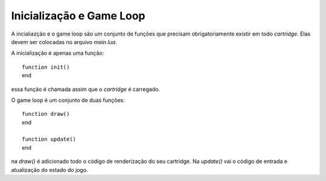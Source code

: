 .. _game_loop:

Inicialização e Game Loop
=========================

A incialiazção e o game loop são um conjunto de funções que precisam obrigatoriamente existir
em todo *cartridge*. Elas devem ser colocadas no arquivo `main.lua`.

A inicialização é apenas uma função::

    function init()
    end

essa função é chamada assim que o *cartridge* é carregado.

O game loop é um conjunto de duas funções::

    function draw()
    end

    function update()
    end

na `draw()` é adicionado todo o código de renderização do seu cartridge. Na `update()` vai o código de entrada e atualização do estado do jogo.
